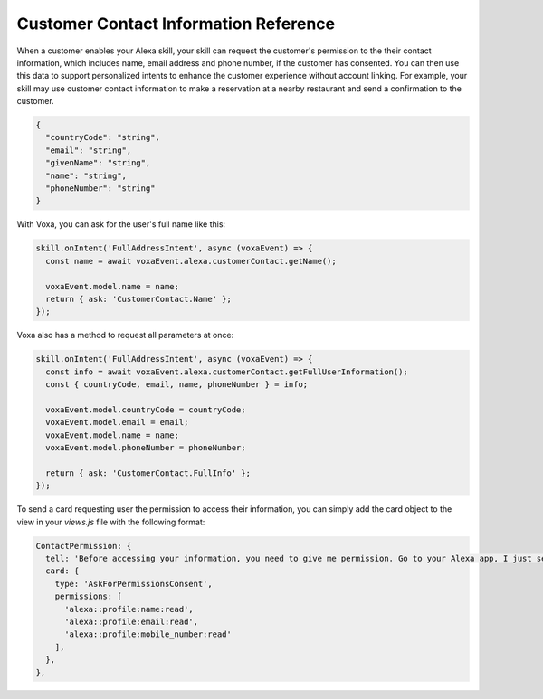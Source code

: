 .. _customerContact:

Customer Contact Information Reference
======================================

When a customer enables your Alexa skill, your skill can request the customer's permission to the their contact information, which includes name, email address and phone number, if the customer has consented. You can then use this data to support personalized intents to enhance the customer experience without account linking. For example, your skill may use customer contact information to make a reservation at a nearby restaurant and send a confirmation to the customer.

.. js:function:: CustomerContact.constructor(voxaEvent)

  Constructor

  :param voxaEvent: Voxa Event object.

.. js:function:: CustomerContact.getEmail()

  Gets user's email

  :returns Object: A string with user's email address

.. js:function:: CustomerContact.getGivenName()

  Gets user's given name

  :returns Object: A string with user's given name

.. js:function:: CustomerContact.getName()

  Gets user's full name

  :returns Object: A string with user's full name

.. js:function:: CustomerContact.getPhoneNumber()

  Gets user's phone number

  :returns Object: A JSON object with user's phone number and country code

.. js:function:: CustomerContact.getFullUserInformation()

  Gets name or given name, phone number, and email address

  :returns Object: A JSON object with user's info with the following structure

.. code-block:: json

  {
    "countryCode": "string",
    "email": "string",
    "givenName": "string",
    "name": "string",
    "phoneNumber": "string"
  }

With Voxa, you can ask for the user's full name like this:

.. code-block:: javascript

  skill.onIntent('FullAddressIntent', async (voxaEvent) => {
    const name = await voxaEvent.alexa.customerContact.getName();

    voxaEvent.model.name = name;
    return { ask: 'CustomerContact.Name' };
  });

Voxa also has a method to request all parameters at once:

.. code-block:: javascript

  skill.onIntent('FullAddressIntent', async (voxaEvent) => {
    const info = await voxaEvent.alexa.customerContact.getFullUserInformation();
    const { countryCode, email, name, phoneNumber } = info;

    voxaEvent.model.countryCode = countryCode;
    voxaEvent.model.email = email;
    voxaEvent.model.name = name;
    voxaEvent.model.phoneNumber = phoneNumber;

    return { ask: 'CustomerContact.FullInfo' };
  });

To send a card requesting user the permission to access their information, you can simply add the card object to the view in your `views.js` file with the following format:

.. code-block:: javascript

  ContactPermission: {
    tell: 'Before accessing your information, you need to give me permission. Go to your Alexa app, I just sent a link.',
    card: {
      type: 'AskForPermissionsConsent',
      permissions: [
        'alexa::profile:name:read',
        'alexa::profile:email:read',
        'alexa::profile:mobile_number:read'
      ],
    },
  },
